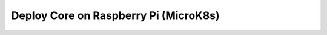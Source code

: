 **************************************
Deploy Core on Raspberry Pi (MicroK8s)
**************************************


